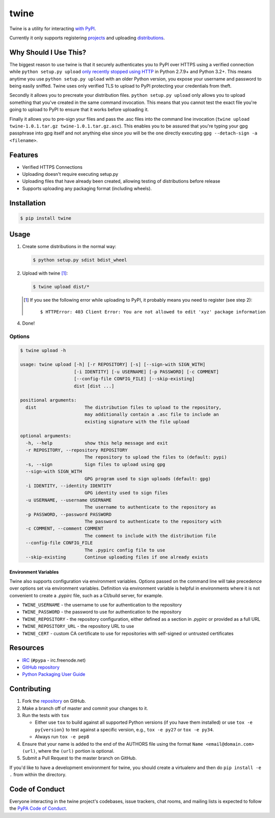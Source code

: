 twine
=====

Twine is a utility for interacting `with PyPI <https://pypi.python.org/pypi/twine>`_.

Currently it only supports registering `projects <https://packaging.python.org/glossary/#term-project>`_ and uploading `distributions <https://packaging.python.org/glossary/#term-distribution-package>`_.


Why Should I Use This?
----------------------

The biggest reason to use twine is that it securely authenticates you to PyPI
over HTTPS using a verified connection while ``python setup.py upload`` `only
recently stopped using HTTP <http://bugs.python.org/issue12226>`_ in Python
2.7.9+ and Python 3.2+. This means anytime you use ``python setup.py upload``
with an older Python version, you expose your username and password to being
easily sniffed. Twine uses only verified TLS to upload to PyPI protecting your
credentials from theft.

Secondly it allows you to precreate your distribution files.
``python setup.py upload`` only allows you to upload something that you've
created in the same command invocation. This means that you cannot test the
exact file you're going to upload to PyPI to ensure that it works before
uploading it.

Finally it allows you to pre-sign your files and pass the .asc files into
the command line invocation
(``twine upload twine-1.0.1.tar.gz twine-1.0.1.tar.gz.asc``). This enables you
to be assured that you're typing your gpg passphrase into gpg itself and not
anything else since *you* will be the one directly executing
``gpg --detach-sign -a <filename>``.


Features
--------

- Verified HTTPS Connections
- Uploading doesn't require executing setup.py
- Uploading files that have already been created, allowing testing of
  distributions before release
- Supports uploading any packaging format (including wheels).


Installation
------------

.. code-block:: bash

    $ pip install twine


Usage
-----

1. Create some distributions in the normal way:

   .. code-block:: bash

       $ python setup.py sdist bdist_wheel
       
2. Upload with twine [#]_:

   .. code-block:: bash

       $ twine upload dist/*

   .. [#] If you see the following error while uploading to PyPI, it probably means you need to register (see step 2)::

             $ HTTPError: 403 Client Error: You are not allowed to edit 'xyz' package information

4. Done!


Options
~~~~~~~

.. code-block:: bash

    $ twine upload -h

    usage: twine upload [-h] [-r REPOSITORY] [-s] [--sign-with SIGN_WITH]
                        [-i IDENTITY] [-u USERNAME] [-p PASSWORD] [-c COMMENT]
                        [--config-file CONFIG_FILE] [--skip-existing]
                        dist [dist ...]

    positional arguments:
      dist                  The distribution files to upload to the repository,
                            may additionally contain a .asc file to include an
                            existing signature with the file upload

    optional arguments:
      -h, --help            show this help message and exit
      -r REPOSITORY, --repository REPOSITORY
                            The repository to upload the files to (default: pypi)
      -s, --sign            Sign files to upload using gpg
      --sign-with SIGN_WITH
                            GPG program used to sign uploads (default: gpg)
      -i IDENTITY, --identity IDENTITY
                            GPG identity used to sign files
      -u USERNAME, --username USERNAME
                            The username to authenticate to the repository as
      -p PASSWORD, --password PASSWORD
                            The password to authenticate to the repository with
      -c COMMENT, --comment COMMENT
                            The comment to include with the distribution file
      --config-file CONFIG_FILE
                            The .pypirc config file to use
      --skip-existing       Continue uploading files if one already exists

Environment Variables
`````````````````````

Twine also supports configuration via environment variables. Options passed on
the command line will take precedence over options set via environment
variables. Definition via environment variable is helpful in environments where
it is not convenient to create a `.pypirc` file, such as a CI/build server, for
example.

* ``TWINE_USERNAME`` - the username to use for authentication to the repository
* ``TWINE_PASSWORD`` - the password to use for authentication to the repository
* ``TWINE_REPOSITORY`` - the repository configuration, either defined as a
  section in `.pypirc` or provided as a full URL
* ``TWINE_REPOSITORY_URL`` - the repository URL to use
* ``TWINE_CERT`` - custom CA certificate to use for repositories with
  self-signed or untrusted certificates

Resources
---------

* `IRC <http://webchat.freenode.net?channels=%23pypa>`_
  (``#pypa`` - irc.freenode.net)
* `GitHub repository <https://github.com/pypa/twine>`_
* `Python Packaging User Guide <https://packaging.python.org/en/latest/distributing/>`_

Contributing
------------

1. Fork the `repository <https://github.com/pypa/twine>`_ on GitHub.
2. Make a branch off of master and commit your changes to it.
3. Run the tests with ``tox``

   - Either use ``tox`` to build against all supported Python versions (if you
     have them installed) or use ``tox -e py{version}`` to test against a
     specific version, e.g., ``tox -e py27`` or ``tox -e py34``.
   - Always run ``tox -e pep8``
  
4. Ensure that your name is added to the end of the AUTHORS file using the
   format ``Name <email@domain.com> (url)``, where the ``(url)`` portion is
   optional.
5. Submit a Pull Request to the master branch on GitHub.

If you'd like to have a development environment for twine, you should create a
virtualenv and then do ``pip install -e .`` from within the directory.


Code of Conduct
---------------

Everyone interacting in the twine project's codebases, issue trackers, chat
rooms, and mailing lists is expected to follow the `PyPA Code of Conduct`_.

.. _PyPA Code of Conduct: https://www.pypa.io/en/latest/code-of-conduct/
